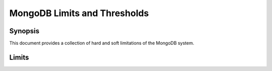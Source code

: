 =============================
MongoDB Limits and Thresholds
=============================

.. default-domain:: mongodb

Synopsis
--------

This document provides a collection of hard and soft limitations of
the MongoDB system.

Limits
------

.. _limit-bson-document-size:

.. describe:: BSON Object Size

   The maximum BSON size is 16 megabytes.

.. _limit-index-size:

.. describe:: Index Size

   Index names, including their namespace/database, can be *no larger*
   than 128 characters.

.. _limit-number-of-indexes-per-collection:

.. describe:: Number of Indexes per Collection

   A single collection can have *no more* than 64 indexes.

.. _limit-namespace-length:

.. describe:: Namespace Length

   Each namespace, including database and collection name, must be
   shorter than 628 bytes.

.. _limit-index-name-length:

.. describe:: Index Name Length

   The names of indexes, including their namespace (i.e database and
   collection name) cannot be longer than 128 characters.

.. _limit-number-of-namespaces:

.. describe:: Number of Namespaces

   The limitation on the number of namespaces is a function of the
   size of the namespace file.

   By default namespace files are 16 megabytes; however, with the
   :setting:`nssize` setting, ns files can be no larger than 2
   gigabytes.

   A 16 megabyte namespace file can support 24,000 namespaces.

.. _limit-size-of-namespace-file:

.. describe:: Size of Namespace File

   Namespace files can be no larger than 2 gigabytes.

   By default namespace files are 16 megabytes. You can configure the
   size using the :setting:`nssize`.

.. _limit-sort:

.. describe:: Sorted Documents

   MongoDB will only return sorted results on fields without an index
   *if* the sort operation uses less than 32 megabytes of memory.
